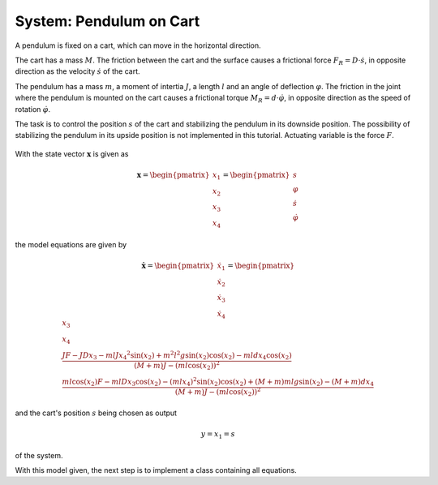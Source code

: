 ============================
System: Pendulum on Cart
============================

A pendulum is fixed on a cart, which can move in the horizontal direction.

The cart has a mass :math:`M`. 
The friction between the cart and the surface causes
a frictional force :math:`F_R = D \cdot \dot{s}`,
in opposite direction as the velocity :math:`\dot{s}` of the cart.


The pendulum has a mass :math:`m`, a moment of intertia :math:`J`,
a length :math:`l` and an angle of deflection :math:`\varphi`.
The friction in the joint where the pendulum is mounted on the cart 
causes a frictional torque :math:`M_R = d \cdot \dot{\varphi}`,
in opposite direction as the speed of rotation :math:`\dot{\varphi}`.

The task is to control the position :math:`s` of the cart 
and stabilizing the pendulum in its downside position.
The possibility of stabilizing the pendulum in its upside position is not implemented in this tutorial.
Actuating variable is the force :math:`F`.

.. figure:: ../pictures/rodPendulum.png
    :align: center
    :alt: Image of Rod Pendulum System

With the state vector :math:`\boldsymbol{x}` is given as

.. math::
    
    \boldsymbol{x} 
    =
    \begin{pmatrix}
        x_1 \\
        x_2 \\
        x_3 \\
        x_4
    \end{pmatrix} 
    =
    \begin{pmatrix}
        s \\
        \varphi \\
        \dot{s} \\
        \dot{\varphi}
    \end{pmatrix} 

the model equations are given by

.. math:: 

    \boldsymbol{\dot{x}} 
    =
    \begin{pmatrix}
        \dot{x_1} \\
        \dot{x_2} \\
        \dot{x_3} \\
        \dot{x_4}
    \end{pmatrix} 
    =
    \begin{pmatrix}
        x_3 \\
        x_4 \\
        \frac{JF - JDx_3 - mlJ{x_4}^2 \sin(x_2) + m^2 l^2 g \sin(x_2)\cos(x_2) - mldx_4\cos(x_2)}
            {(M+m)J - (ml\cos(x_2))^2} \\
        \frac{ml\cos(x_2)F - mlDx_3\cos(x_2) - (mlx_4)^2 \sin(x_2)\cos(x_2) + (M+m)mlg\sin(x_2) - (M+m)dx_4}
            {(M+m)J - (ml\cos(x_2))^2}
    \end{pmatrix} 


and the cart's position :math:`s` being chosen as output 

.. math::

    y = x_1 = s

of the system.

With this model given, the next step is to implement a class containing all equations.